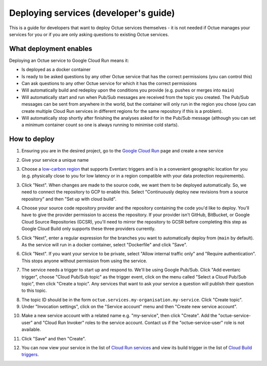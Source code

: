 .. _deploying_services_advanced:

======================================
Deploying services (developer's guide)
======================================
This is a guide for developers that want to deploy Octue services themselves - it is not needed if Octue manages your
services for you or if you are only asking questions to existing Octue services.

What deployment enables
-----------------------
Deploying an Octue service to Google Cloud Run means it:

* Is deployed as a docker container
* Is ready to be asked questions by any other Octue service that has the correct permissions (you can control this)
* Can ask questions to any other Octue service for which it has the correct permissions
* Will automatically build and redeploy upon the conditions you provide (e.g. pushes or merges into ``main``)
* Will automatically start and run when Pub/Sub messages are received from the topic you created. The Pub/Sub
  messages can be sent from anywhere in the world, but the container will only run in the region you chose (you can
  create multiple Cloud Run services in different regions for the same repository if this is a problem).
* Will automatically stop shortly after finishing the analyses asked for in the Pub/Sub message (although
  you can set a minimum container count so one is always running to minimise cold starts).

How to deploy
-------------
1. Ensuring you are in the desired project, go to the `Google Cloud Run <https://console.cloud.google.com/run>`_ page
   and create a new service

.. image:: images/deploying_services_advanced/create_service.png

2. Give your service a unique name

.. image:: images/deploying_services_advanced/service_name_and_region.png

3. Choose a `low-carbon region <https://cloud.google.com/sustainability/region-carbon#data>`_ that supports Eventarc
   triggers and is in a convenient geographic location for you (e.g. physically close to you for low latency or in a
   region compatible with your data protection requirements).

.. image:: images/deploying_services_advanced/low_carbon_regions.png

3. Click "Next". When changes are made to the source code, we want them to be deployed automatically. So, we need to
   connect the repository to GCP to enable this. Select "Continuously deploy new revisions from a source repository" and
   then "Set up with cloud build".

.. image:: images/deploying_services_advanced/set_up_with_cloud_build.png

4. Choose your source code repository provider and the repository containing the code you'd like to deploy. You'll have
   to give the provider permission to access the repository. If your provider isn't GitHub, BitBucket, or Google Cloud
   Source Repositories (GCSR), you'll need to mirror the repository to GCSR before completing this step as Google Cloud
   Build only supports these three providers currently.

.. image:: images/deploying_services_advanced/choose_repository.png

5. Click "Next", enter a regular expression for the branches you want to automatically deploy from (``main`` by default).
   As the service will run in a docker container, select "Dockerfile" and click "Save".

.. image:: images/deploying_services_advanced/choose_dockerfile.png

6. Click "Next". If you want your service to be private, select "Allow internal traffic only" and "Require
   authentication". This stops anyone without permission from using the service.

.. image:: images/deploying_services_advanced/set_traffic.png

7. The service needs a trigger to start up and respond to. We'll be using Google Pub/Sub. Click "Add eventarc trigger",
   choose "Cloud Pub/Sub topic" as the trigger event, click on the menu called "Select a Cloud Pub/Sub topic", then
   click "Create a topic". Any services that want to ask your service a question will publish their question to this
   topic.

.. image:: images/deploying_services_advanced/create_trigger.png

8. The topic ID should be in the form ``octue.services.my-organisation.my-service``. Click "Create topic".

9. Under "Invocation settings", click on the "Service account" menu and then "Create new service account".

.. image:: images/deploying_services_advanced/create_service_account.png

10. Make a new service account with a related name e.g. "my-service", then click "Create". Add the
    "octue-service-user" and "Cloud Run Invoker" roles to the service account. Contact us if the "octue-service-user"
    role is not available.

.. image:: images/deploying_services_advanced/add_roles_to_service_account.png

11. Click "Save" and then "Create".

.. image:: images/deploying_services_advanced/save_and_create.png

12. You can now view your service in the list of `Cloud Run services <https://console.cloud.google.com/run>`_ and view
    its build trigger in the list of `Cloud Build triggers <https://console.cloud.google.com/cloud-build>`_.
